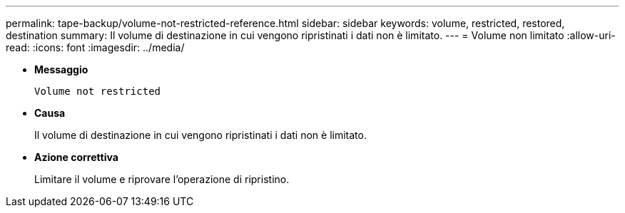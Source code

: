 ---
permalink: tape-backup/volume-not-restricted-reference.html 
sidebar: sidebar 
keywords: volume, restricted, restored, destination 
summary: Il volume di destinazione in cui vengono ripristinati i dati non è limitato. 
---
= Volume non limitato
:allow-uri-read: 
:icons: font
:imagesdir: ../media/


* *Messaggio*
+
`Volume not restricted`

* *Causa*
+
Il volume di destinazione in cui vengono ripristinati i dati non è limitato.

* *Azione correttiva*
+
Limitare il volume e riprovare l'operazione di ripristino.



